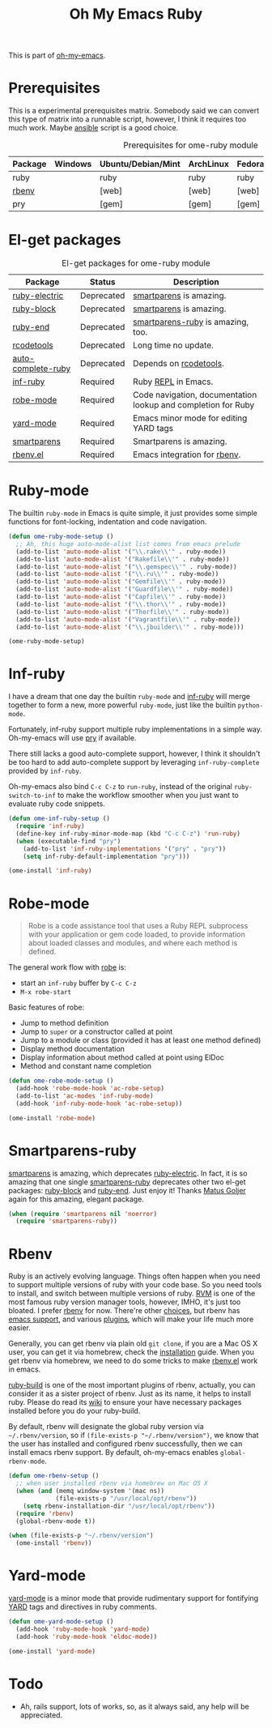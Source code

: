 #+TITLE: Oh My Emacs Ruby
#+OPTIONS: toc:2 num:nil ^:nil

This is part of [[https://github.com/xiaohanyu/oh-my-emacs][oh-my-emacs]].

* Prerequisites
  :PROPERTIES:
  :CUSTOM_ID: ruby-prerequisites
  :END:

This is a experimental prerequisites matrix. Somebody said we can convert this
type of matrix into a runnable script, however, I think it requires too much
work. Maybe [[http://www.ansibleworks.com/][ansible]] script is a good choice.

#+NAME: ruby-prerequisites-matrix
#+CAPTION: Prerequisites for ome-ruby module
| Package | Windows | Ubuntu/Debian/Mint | ArchLinux | Fedora | Mac OS X | Mandatory? |
|---------+---------+--------------------+-----------+--------+----------+------------|
| ruby    |         | ruby               | ruby      | ruby   |          | Yes        |
| [[https://github.com/sstephenson/rbenv][rbenv]]   |         | [web]              | [web]     | [web]  | homebrew | Yes        |
| pry     |         | [gem]              | [gem]     | [gem]  | [gem]    | No         |

* El-get packages
  :PROPERTIES:
  :CUSTOM_ID: ruby-el-get-packages
  :END:

#+NAME: ruby-el-get-packages
#+CAPTION: El-get packages for ome-ruby module
| Package            | Status     | Description                                                   |
|--------------------+------------+---------------------------------------------------------------|
| [[https://github.com/qoobaa/ruby-electric][ruby-electric]]      | Deprecated | [[https://github.com/Fuco1/smartparens][smartparens]] is amazing.                                       |
| [[https://github.com/adolfosousa/ruby-block.el][ruby-block]]         | Deprecated | [[https://github.com/Fuco1/smartparens][smartparens]] is amazing.                                       |
| [[https://github.com/rejeep/ruby-end][ruby-end]]           | Deprecated | [[https://github.com/Fuco1/smartparens/blob/master/smartparens-ruby.el][smartparens-ruby]] is amazing, too.                             |
| [[http://rubygems.org/gems/rcodetools][rcodetools]]         | Deprecated | Long time no update.                                          |
| [[http://www.cx4a.org/pub/auto-complete-ruby.el][auto-complete-ruby]] | Deprecated | Depends on [[http://rubygems.org/gems/rcodetools][rcodetools]].                                        |
| [[https://github.com/nonsequitur/inf-ruby][inf-ruby]]           | Required   | Ruby [[http://en.wikipedia.org/wiki/Read%25E2%2580%2593eval%25E2%2580%2593print_loop][REPL]] in Emacs.                                           |
| [[https://github.com/dgutov/robe][robe-mode]]          | Required   | Code navigation, documentation lookup and completion for Ruby |
| [[https://github.com/pd/yard-mode.el][yard-mode]]          | Required   | Emacs minor mode for editing YARD tags                        |
| [[https://github.com/Fuco1/smartparens][smartparens]]        | Required   | Smartparens is amazing.                                       |
| [[https://github.com/senny/rbenv.el][rbenv.el]]           | Required   | Emacs integration for [[https://github.com/sstephenson/rbenv][rbenv]].                                  |

* Ruby-mode
  :PROPERTIES:
  :CUSTOM_ID: ruby-mode
  :END:

The builtin =ruby-mode= in Emacs is quite simple, it just provides some simple
functions for font-locking, indentation and code navigation.

#+NAME: ruby-mode
#+BEGIN_SRC emacs-lisp
(defun ome-ruby-mode-setup ()
  ;; Ah, this huge auto-mode-alist list comes from emacs prelude
  (add-to-list 'auto-mode-alist '("\\.rake\\'" . ruby-mode))
  (add-to-list 'auto-mode-alist '("Rakefile\\'" . ruby-mode))
  (add-to-list 'auto-mode-alist '("\\.gemspec\\'" . ruby-mode))
  (add-to-list 'auto-mode-alist '("\\.ru\\'" . ruby-mode))
  (add-to-list 'auto-mode-alist '("Gemfile\\'" . ruby-mode))
  (add-to-list 'auto-mode-alist '("Guardfile\\'" . ruby-mode))
  (add-to-list 'auto-mode-alist '("Capfile\\'" . ruby-mode))
  (add-to-list 'auto-mode-alist '("\\.thor\\'" . ruby-mode))
  (add-to-list 'auto-mode-alist '("Thorfile\\'" . ruby-mode))
  (add-to-list 'auto-mode-alist '("Vagrantfile\\'" . ruby-mode))
  (add-to-list 'auto-mode-alist '("\\.jbuilder\\'" . ruby-mode)))

(ome-ruby-mode-setup)
#+END_SRC

* Inf-ruby
  :PROPERTIES:
  :CUSTOM_ID: inf-ruby
  :END:

I have a dream that one day the builtin =ruby-mode= and [[https://github.com/nonsequitur/inf-ruby][inf-ruby]] will merge
together to form a new, more powerful =ruby-mode=, just like the builtin
=python-mode=.

Fortunately, inf-ruby support multiple ruby implementations in a simple
way. Oh-my-emacs will use [[http://pryrepl.org/][pry]] if available.

There still lacks a good auto-complete support, however, I think it shouldn't
be too hard to add auto-complete support by leveraging =inf-ruby-complete=
provided by =inf-ruby=.

Oh-my-emacs also bind =C-c C-z= to =run-ruby=, instead of the original
=ruby-switch-to-inf= to make the workflow smoother when you just want to
evaluate ruby code snippets.

#+NAME: inf-ruby
#+BEGIN_SRC emacs-lisp
(defun ome-inf-ruby-setup ()
  (require 'inf-ruby)
  (define-key inf-ruby-minor-mode-map (kbd "C-c C-z") 'run-ruby)
  (when (executable-find "pry")
    (add-to-list 'inf-ruby-implementations '("pry" . "pry"))
    (setq inf-ruby-default-implementation "pry")))

(ome-install 'inf-ruby)
#+END_SRC

* Robe-mode
  :PROPERTIES:
  :CUSTOM_ID: robe-mode
  :END:

#+BEGIN_QUOTE
Robe is a code assistance tool that uses a Ruby REPL subprocess with your
application or gem code loaded, to provide information about loaded classes and
modules, and where each method is defined.
#+END_QUOTE

The general work flow with [[https://github.com/dgutov/robe][robe]] is:
- start an =inf-ruby= buffer by =C-c C-z=
- =M-x robe-start=

Basic features of robe:
- Jump to method definition
- Jump to =super= or a constructor called at point
- Jump to a module or class (provided it has at least one method defined)
- Display method documentation
- Display information about method called at point using ElDoc
- Method and constant name completion

#+NAME: robe-mode
#+BEGIN_SRC emacs-lisp
(defun ome-robe-mode-setup ()
  (add-hook 'robe-mode-hook 'ac-robe-setup)
  (add-to-list 'ac-modes 'inf-ruby-mode)
  (add-hook 'inf-ruby-mode-hook 'ac-robe-setup))

(ome-install 'robe-mode)
#+END_SRC

* Smartparens-ruby
  :PROPERTIES:
  :CUSTOM_ID: smartparens-ruby
  :END:

[[https://github.com/Fuco1/smartparens][smartparens]] is amazing, which deprecates [[https://github.com/qoobaa/ruby-electric][ruby-electric]]. In fact, it is so
amazing that one single [[https://github.com/Fuco1/smartparens/blob/master/smartparens-ruby][smartparens-ruby]] deprecates other two el-get packages:
[[https://github.com/adolfosousa/ruby-block.el][ruby-block]] and [[https://github.com/rejeep/ruby-end][ruby-end]]. Just enjoy it! Thanks [[https://github.com/Fuco1/smartparens/blob/master/smartparens-ruby][Matus Goljer]] again for this
amazing, elegant package.

#+NAME: smartparens-ruby
#+BEGIN_SRC emacs-lisp
(when (require 'smartparens nil 'noerror)
  (require 'smartparens-ruby))
#+END_SRC

* Rbenv
  :PROPERTIES:
  :CUSTOM_ID: rbenv
  :END:

Ruby is an actively evolving language. Things often happen when you need to
support multiple versions of ruby with your code base. So you need tools to
install, and switch between multiple versions of ruby. [[http://rvm.io/][RVM]] is one of the most
famous ruby version manager tools, however, IMHO, it's just too bloated. I
prefer [[https://github.com/sstephenson/rbenv][rbenv]] for now. There're other [[https://github.com/postmodern/chruby#alternatives][choices]], but rbenv has [[https://github.com/senny/rbenv.el][emacs support]], and
various [[https://github.com/sstephenson/rbenv/wiki/Plugins][plugins]], which will make your life much more easier.

Generally, you can get rbenv via plain old =git clone=, if you are a Mac OS X
user, you can get it via homebrew, check the [[https://github.com/sstephenson/rbenv#installation][installation]] guide. When you get
rbenv via homebrew, we need to do some tricks to make [[https://github.com/senny/rbenv.el][rbenv.el]] work in
emacs.

[[https://github.com/sstephenson/ruby-build][ruby-build]] is one of the most important plugins of rbenv, actually, you can
consider it as a sister project of rbenv. Just as its name, it helps to install
ruby. Please do read its [[https://github.com/sstephenson/ruby-build/wiki][wiki]] to ensure your have necessary packages installed
before you do your ruby-build.

By default, rbenv will designate the global ruby version via
=~/.rbenv/version=, so if =(file-exists-p "~/.rbenv/version")=, we know that
the user has installed and configured rbenv successfully, then we can install
emacs rbenv support. By default, oh-my-emacs enables =global-rbenv-mode=.

#+NAME: rbenv
#+BEGIN_SRC emacs-lisp
(defun ome-rbenv-setup ()
  ;; when user installed rbenv via homebrew on Mac OS X
  (when (and (memq window-system '(mac ns))
             (file-exists-p "/usr/local/opt/rbenv"))
    (setq rbenv-installation-dir "/usr/local/opt/rbenv"))
  (require 'rbenv)
  (global-rbenv-mode t))

(when (file-exists-p "~/.rbenv/version")
  (ome-install 'rbenv))
#+END_SRC

* Yard-mode
  :PROPERTIES:
  :CUSTOM_ID: yard-mode
  :END:

[[https://github.com/pd/yard-mode.el][yard-mode]] is a minor mode that provide rudimentary support for fontifying [[http://yardoc.org/][YARD]]
tags and directives in ruby comments.

#+NAME: yard-mode
#+BEGIN_SRC emacs-lisp
(defun ome-yard-mode-setup ()
  (add-hook 'ruby-mode-hook 'yard-mode)
  (add-hook 'ruby-mode-hook 'eldoc-mode))

(ome-install 'yard-mode)
#+END_SRC

* Todo
- Ah, rails support, lots of works, so, as it always said, any help will be
  appreciated.
